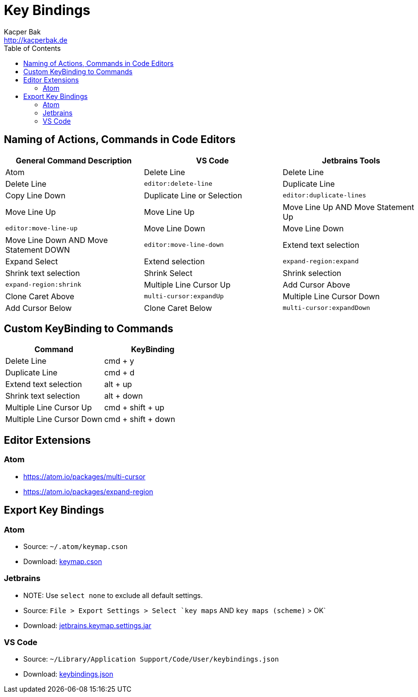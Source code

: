 = Key Bindings
Kacper Bak <http://kacperbak.de>
:toc:

:author: Kacper Bak
:homepage: http://kacperbak.de
:docinfo1: docinfo-footer.html

== Naming of Actions, Commands in Code Editors
[cols="1,1,1" options="header"]
|===

|General Command Description |VS Code           |Jetbrains Tools                         |Atom
|Delete Line                 |Delete Line       |Delete Line                             |`editor:delete-line`
|Duplicate Line              |Copy Line Down    |Duplicate Line or Selection             |`editor:duplicate-lines`
|Move Line Up                |Move Line Up      |Move Line Up AND Move Statement Up      |`editor:move-line-up`
|Move Line Down              |Move Line Down    |Move Line Down AND Move Statement DOWN  |`editor:move-line-down`
|Extend text selection       |Expand Select     |Extend selection                        |`expand-region:expand`
|Shrink text selection       |Shrink Select     |Shrink selection                        |`expand-region:shrink`
|Multiple Line Cursor Up     |Add Cursor Above  |Clone Caret Above                       |`multi-cursor:expandUp`
|Multiple Line Cursor Down   |Add Cursor Below  |Clone Caret Below                       |`multi-cursor:expandDown`

|===

== Custom KeyBinding to Commands
[cols="1,1" options="header"]
|===

|Command                   |KeyBinding
|Delete Line               |cmd + y
|Duplicate Line            |cmd + d
|Extend text selection     |alt + up
|Shrink text selection     |alt + down
|Multiple Line Cursor Up   |cmd + shift + up
|Multiple Line Cursor Down |cmd + shift + down

|===

== Editor Extensions

=== Atom
* https://atom.io/packages/multi-cursor
* https://atom.io/packages/expand-region

== Export Key Bindings

=== Atom
* Source: `~/.atom/keymap.cson`
* Download: http://kacperbak.github.io/dev/gui-editors/keybindings/keymap.cson[keymap.cson]

=== Jetbrains
* NOTE: Use `select none` to exclude all default settings.
* Source: `File > Export Settings > Select `key maps` AND `key maps (scheme)` > OK`
* Download: http://kacperbak.github.io/dev/gui-editors/keybindings/jetbrains.keymap.settings.jar[jetbrains.keymap.settings.jar]

=== VS Code
* Source: `~/Library/Application Support/Code/User/keybindings.json`
* Download: http://kacperbak.github.io/dev/gui-editors/keybindings/keybindings.json[keybindings.json]

